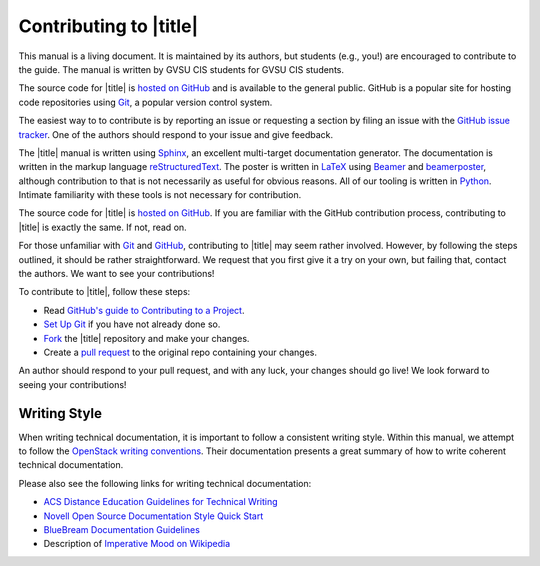 =========================
 Contributing to |title|
=========================

This manual is a living document. It is maintained by its authors, but students (e.g., you!) are encouraged to contribute to the guide. The manual is written by GVSU CIS students for GVSU CIS students.

The source code for |title| is `hosted on GitHub`_ and is available to the general public. GitHub is a popular site for hosting code repositories using Git_, a popular version control system.

The easiest way to to contribute is by reporting an issue or requesting a section by filing an issue with the `GitHub issue tracker`_. One of the authors should respond to your issue and give feedback.

The |title| manual is written using Sphinx_, an excellent multi-target documentation generator. The documentation is written in the markup language reStructuredText_. The poster is written in LaTeX_ using Beamer_ and beamerposter_, although contribution to that is not necessarily as useful for obvious reasons. All of our tooling is written in Python_. Intimate familiarity with these tools is not necessary for contribution.

The source code for |title| is `hosted on GitHub`_. If you are familiar with the GitHub contribution process, contributing to |title| is exactly the same. If not, read on.

For those unfamiliar with Git_ and GitHub_, contributing to |title| may seem rather involved. However, by following the steps outlined, it should be rather straightforward. We request that you first give it a try on your own, but failing that, contact the authors. We want to see your contributions!

To contribute to |title|, follow these steps:

* Read `GitHub's guide to Contributing to a Project`_.
* `Set Up Git`_ if you have not already done so.
* Fork_ the |title| repository and make your changes.
* Create a `pull request`_ to the original repo containing your changes.

An author should respond to your pull request, and with any luck, your changes should go live! We look forward to seeing your contributions!

.. _hosted on GitHub: https://github.com/seanfisk/mastering-eos
.. _Git: http://git-scm.com/
.. _GitHub issue tracker: https://github.com/seanfisk/mastering-eos/issues
.. _GitHub: https://github.com/
.. _Sphinx: http://sphinx-doc.org/
.. _reStructuredText:
.. _LaTeX: http://latex-project.org/
.. _Beamer:
.. _beamerposter: http://www-i6.informatik.rwth-aachen.de/~dreuw/latexbeamerposter.php
.. _Python: http://python.org/
.. _hosted on GitHub: https://github.com/seanfisk/mastering-eos
.. _GitHub's guide to Contributing to a Project: https://guides.github.com/activities/contributing-to-open-source/#contributing
.. _Set Up Git: https://help.github.com/articles/set-up-git
.. _Fork: https://help.github.com/articles/fork-a-repo
.. _pull request: https://help.github.com/articles/using-pull-requests

Writing Style
=============

When writing technical documentation, it is important to follow a consistent writing style. Within this manual, we attempt to follow the `OpenStack writing conventions`_. Their documentation presents a great summary of how to write coherent technical documentation.

.. _OpenStack writing conventions: https://wiki.openstack.org/wiki/Documentation/Conventions/Writing_style#Writing_style

Please also see the following links for writing technical documentation:

* `ACS Distance Education Guidelines for Technical Writing <http://www.acs.edu.au/info/environment/bio-science/technical-documentation.aspx>`_
* `Novell Open Source Documentation Style Quick Start <http://www.novell.com/documentation/osauthoring/ex_osstyle/data/ex_osstyle.html>`_
* `BlueBream Documentation Guidelines <http://bluebream.zope.org/doc/1.0/dev/writing.html>`_
* Description of `Imperative Mood on Wikipedia <http://en.wikipedia.org/wiki/Imperative_mood>`_
